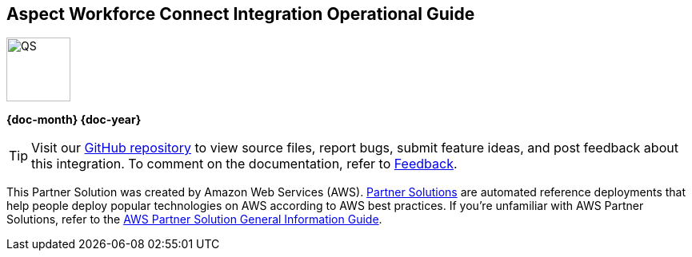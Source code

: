 [.text-center]
[discrete]
== Aspect Workforce Connect Integration Operational Guide

// Do not change the URL below. The aws-partner-solution-graphic.png icon needs to come from the aws-quickstart S3 bucket.
[.text-center]
image::https://aws-quickstart.s3.amazonaws.com/docs/operational-guide/aws-quickstart-operational-graphic.png[QS,80,80]

[.text-center]
*{doc-month} {doc-year}* +
ifdef::partner-contributors[]
_{partner-contributors}_ +
endif::partner-contributors[]
ifdef::other-contributors[]
_{other-contributors}_ +
endif::other-contributors[]
ifdef::aws-contributors[]
_{aws-contributors}_ +
endif::aws-contributors[]
ifdef::aws-ia-contributors[]
_{aws-ia-contributors}_ +
endif::aws-ia-contributors[]
[.text-left]

[.image-container]
image::https://aws-quickstart.s3.amazonaws.com/{partner-solution-project-name}/docs/boilerplate/.images/aws-quickstart-operational-graphic.png['']

ifndef::private_repo[]
TIP: Visit our https://github.com/{partner-solution-github-org}/{partner-solution-project-name}[GitHub repository^] to view source files, report bugs, submit feature ideas, and post feedback about this integration. To comment on the documentation, refer to link:#_feedback[Feedback].
endif::private_repo[]

ifdef::partner-company-name[]
[.text-left]
This integration was created by {partner-company-name} in collaboration with Amazon Web Services (AWS). https://aws.amazon.com/solutions/partners/[Partner Solutions^] are automated reference deployments that help people deploy popular technologies on AWS according to AWS best practices. If you're unfamiliar with AWS Partner Solutions, refer to the https://fwd.aws/rA69w?[AWS Partner Solution General Information Guide^].
endif::[]

ifndef::partner-company-name[]
[.text-left]
This Partner Solution was created by Amazon Web Services (AWS). https://aws.amazon.com/solutions/partners/[Partner Solutions^] are automated reference deployments that help people deploy popular technologies on AWS according to AWS best practices. If you're unfamiliar with AWS Partner Solutions, refer to the https://fwd.aws/rA69w?[AWS Partner Solution General Information Guide^].
endif::[]

